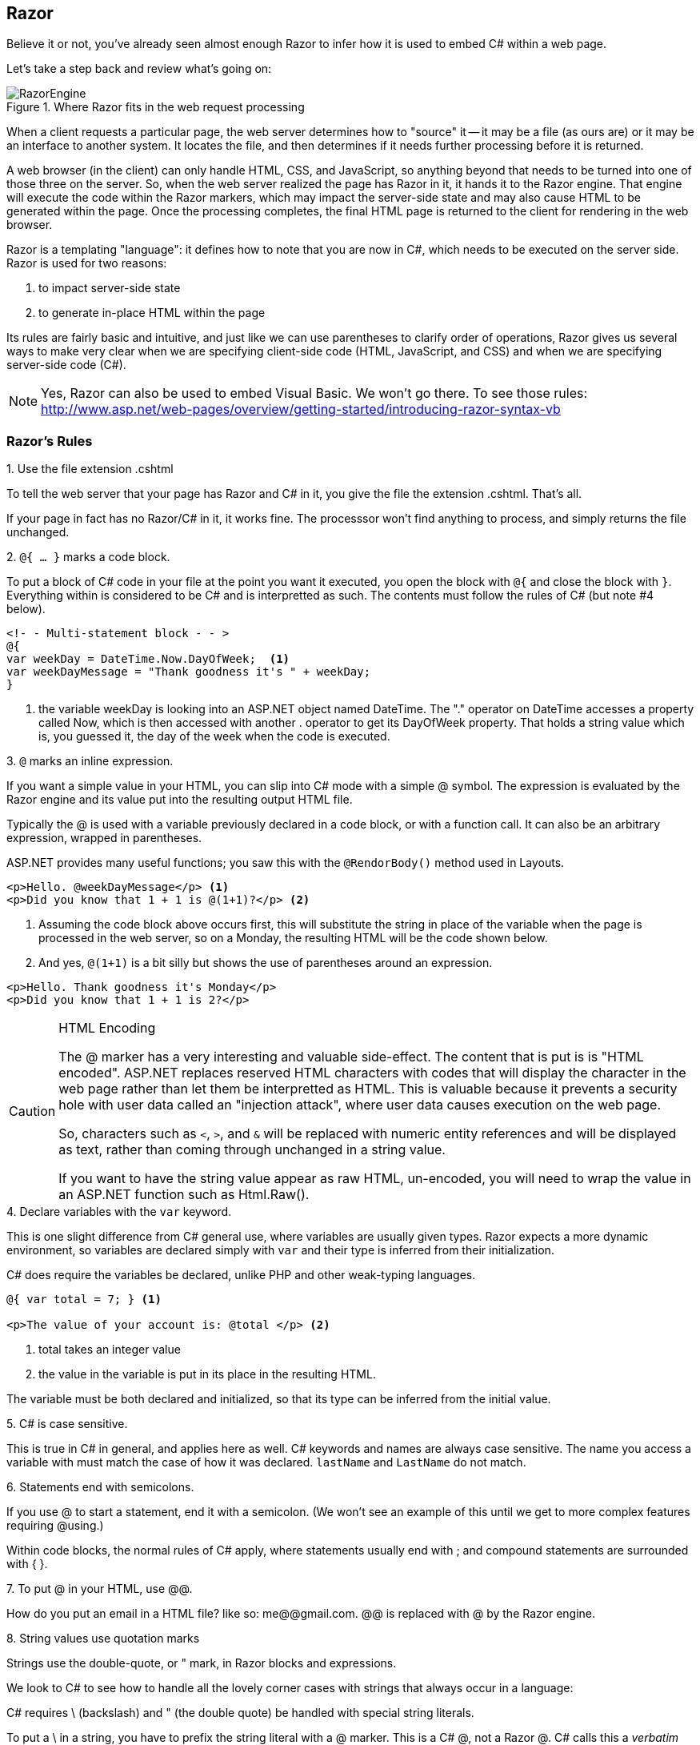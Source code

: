 == Razor

Believe it or not, you've already seen almost enough Razor to infer how it is used to embed C# within a web page.

Let's take a step back and review what's going on:

.Where Razor fits in the web request processing
image::images/RazorEngine.png[]

When a client requests a particular page, the web server determines how to "source" it -- it may be a file (as ours are) or it may be an interface to another system. It locates the file, and then determines if it needs further processing before it is returned. 

A web browser (in the client) can only handle HTML, CSS, and JavaScript, so anything beyond that needs to be turned into one of those three on the server. So, when the web server realized the page has Razor in it, it hands it to the Razor engine. That engine will execute the code within the Razor markers, which may impact the server-side state and may also cause HTML to be generated within the page. Once the processing completes, the final HTML page is returned to the client for rendering in the web browser.


Razor is a templating "language": it defines how to note that you are now in C#, which needs to be executed on the server side. Razor is used for two reasons:

. to impact server-side state
. to generate in-place HTML within the page

Its rules are fairly basic and intuitive, and just like we can use parentheses to clarify order of operations, Razor gives us several ways to make very clear when we are specifying client-side code (HTML, JavaScript, and CSS) and when we are specifying server-side code (C#).

[NOTE]
====
Yes, Razor can also be used to embed Visual Basic. We won't go there. To see those rules: http://www.asp.net/web-pages/overview/getting-started/introducing-razor-syntax-vb
====


=== Razor's Rules

.1. Use the file extension .cshtml
To tell the web server that your page has Razor and C# in it, you give the file the extension .cshtml. That's all.

If your page in fact has no Razor/C# in it, it works fine. The processsor won't find anything to process, and simply returns the file unchanged.


.2. `@{ ... }` marks a code block.

To put a block of C# code in your file at the point you want it executed, you open the block with `@{` and close the block with `}`. Everything within is considered to be C# and is interpretted as such. The contents must follow the rules of C# (but note #4 below).


[source,java]
----
<!- - Multi-statement block - - >  
@{  
var weekDay = DateTime.Now.DayOfWeek;  <1>
var weekDayMessage = "Thank goodness it's " + weekDay;  
}  
----
<1> the variable weekDay is looking into an ASP.NET object named DateTime. The "." operator on DateTime accesses a property called Now, which is then accessed with another . operator to get its DayOfWeek property. That holds a string value which is, you guessed it, the day of the week when the code is executed.

.3. `@` marks an inline expression.

If you want a simple value in your HTML, you can slip into C# mode with a simple @ symbol. The expression is evaluated by the Razor engine and its value put into the resulting output HTML file.

Typically the @ is used with a variable previously declared in a code block, or with a function call. It can also be an arbitrary expression, wrapped in parentheses.

ASP.NET provides many useful functions; you saw this with the `@RendorBody()` method used in Layouts. 

[source,java]
----
<p>Hello. @weekDayMessage</p> <1>
<p>Did you know that 1 + 1 is @(1+1)?</p> <2>
----

<1> Assuming the code block above occurs first, this will substitute the string in place of the variable when the page is processed in the web server, so on a Monday, the resulting HTML will be the code shown below.

<2> And yes, `@(1+1)` is a bit silly but shows the use of parentheses around an expression.

[source,java]
----
<p>Hello. Thank goodness it's Monday</p>
<p>Did you know that 1 + 1 is 2?</p>
----



.HTML Encoding
[CAUTION]
====
The @ marker has a very interesting and valuable side-effect. The content that is put is is "HTML encoded". ASP.NET replaces reserved HTML characters with codes that will display the character in the web page rather than let them be interpretted as HTML. This is valuable because it prevents a security hole with user data called an "injection attack", where user data causes execution on the web page.

So, characters such as ``<``, ``>``, and ``&`` will be replaced with numeric entity references and will be displayed as text, rather than coming through unchanged in a string value.

If you want to have the string value appear as raw HTML, un-encoded, you will need to wrap the value in an ASP.NET function such as Html.Raw().
====

.4. Declare variables with the `var` keyword.

This is one slight difference from C# general use, where variables are usually given types.
Razor expects a more dynamic environment, so variables are declared simply with `var` and their type is inferred from their initialization. 

C# does require the variables be declared, unlike PHP and other weak-typing languages.

[source,java]
----
@{ var total = 7; } <1>

<p>The value of your account is: @total </p> <2>
----

<1> total takes an integer value
<2> the value in the variable is put in its place in the resulting HTML.

The variable must be both declared and initialized, so that its type can be inferred from the initial value.

.5. C# is case sensitive.

This is true in C# in general, and applies here as well. C# keywords and names are always case sensitive. The name you access a variable with must match the case of how it was declared. `lastName` and `LastName` do not match.


.6. Statements end with semicolons.

If you use @ to start a statement, end it with a semicolon. (We won't see an example of this until we get to more complex features requiring @using.)

Within code blocks, the normal rules of C# apply, where statements usually end with ; and compound statements are surrounded with { }.


.7. To put @ in your HTML, use @@.

How do you put an email in a HTML file?  like so:  me@@gmail.com. @@ is replaced with @ by the Razor engine.


.8. String values use quotation marks

Strings use the double-quote, or " mark, in Razor blocks and expressions.

We look to C# to see how to handle all the lovely corner cases with strings that always occur in a language:

C# requires \ (backslash) and " (the double quote) be handled with special string literals.

To put a \ in a string, you have to prefix the string literal with a @ marker. This is a C# @, not a Razor @. C# calls this a __verbatim string literal__. This is because the \ marker is used to include character encodings in string literals.

[source,java]
----
<!-- Embedding a backslash in a string -->
@{ var filePath = @"C:\MyFolder\"; }
<p>The path is: @filePath</p>
----

To put a double quote within a string, you use the verbatim string literal and double up the double quote, like so:

[source,java]
----
<!-- Embedding double quotation marks in a string -->
@{ var quote = @"Then she said, ""Hello, how are you?"""; }
<p>@quote</p>
----

This renders as:
[source,HTML]
----
<p>Then she said, "Hello, how are you?"</p>
----


To continue a long string value across multiple lines, start with a verbatim string literal opening (`@"`) and then wherever you have newlines they will be ignored. Close the string with `"`.

.9. ASP.NET Objects are available to you in code blocks and inline expressions.

Even before we start declaring our own objects in C#, you will be working with many ASP.NET objects. You have already done this with layouts: the RenderBody, RenderSection, and other functions are actually methods on the Page object available by default in a page.

Objects have properties that describe their characteristices and methods that define actions on the object. You can read or change an object's properties and call its methods.

Besides the Page, you will have access to the Request that came in for the page, and many other system objects such as the DateTime object we've used already in our examples.

The Request object is an interesting one to explore:

[source,java]
----
<table border="1">
<tr>
    <td>Requested URL</td>
    <td>Relative Path</td>
    <td>Full Path</td>
    <td>HTTP Request Type</td>
</tr>
<tr>
    <td>@Request.Url</td> <1>
    <td>@Request.FilePath</td> <2>
    <td>@Request.MapPath(Request.FilePath)</td> <3>
    <td>@Request.RequestType</td> <4>
</tr>
</table>
----
<1> The Url property gives you the URL of the page
<2> FilePath gives you the path on the URL (after the domain name)
<3> MapPath is a method on Request that gives you the absolute path of the page on the server
<4> RequestType tells you if it was a GET or POST request.


.10. Everything outside the Razor markers is HTML.

So, HTML comments are used in HTML, and C# comments are used within Razor blocks.


.11. Put HTML inside Razor blocks with @: or <text>

You can actually include HTML within a Razor block by using any matching tags; the <text> tag is specific to Razor, but HTML tags such as <p> and <em> can also be used.

A single line of HTML can be included with @: at the start of the line.

You can also use inline expressions within those "HTML-inside-Razor" blocks - this can get confusing fast, so use this type of embedding carefully.

[source,java]
----
@{
    var minTemp = 75;
    
    <text>It is the month of @DateTime.Now.ToString("MMMM"), and
    it's a <em>great</em> day! <br /><p>You can go swimming if it's at
    least @minTemp degrees. </p></text>
    
    @: It is @DateTime.Now.DayOfWeek. <1>
    
    <p>We can just use the HTML markers too. And inline a value: @minTemp.</p>
}
----
<1> You might notice the closing . here -- why doesn't Razor consider it to be a dot operator? because there isn't a valid name following it. Razor keeps following dot operators as long as they are followed by names, but when they aren't, it stops and assumes the . is part of the HTML, not part of the inline expression. Razor's really clever that way.


.12. You can embed the C# if statement directly.

The C# if can be directly embedded with the @ operator rather than inside a code block. This may remind you of PHP, which does something similar:

[source,java]
----
@if(IsPost) { <1>
    <p>Hello, the time is @DateTime.Now and this page is a postback!</p> <2>
} else { <3>
    // All content between matched tags, followed by server code. <4>
    <p>Hello <em>stranger</em>, today is: <br /> </p>  @DateTime.Now
}
----
<1> IsPost is a property on the page which is true if the request was a POST of a form.
<2> This is HTML within the code block.
<3> Notice that the else uses curly braces but no additional @ symbols.
<4> The // is used to make a C# comment within the block.

.13. Razor comments use @* *@

Yes, you have HTML comments in your HTML.
Yes, you have C# comments in your code blocks.

You also have a third choice, which can be used in both places: Razor comments.

Razor comments are __removed__ by the Razor processor, so they will not be seen on the client. HTML comments are seen on the client.


==== Is that it?

There are a few more uses of Razor that we will see, such as @using, but we will explain them when we have enough context to make them useful.

Razor itself is a small set of conventions that allow you to embed C# within HTML. So alot of our "Razor" rules above are actually C# rules (verbatim string literals, variables, and case sensitivity, for example).  Helpers are also considered to be part of Razor; we saw some in Layout with the various Render calls that pull pages together from layout templates.

Razor also is used as a base in ASP.NET MVC, the next level of Web Development technology in the Microsoft stack.

I know Stack Overflow is a favorite landing pad when there are questions, but Microsoft Developer's Network maintains forums that you may find useful, specifically the * http://forums.asp.net/1224.aspx/1?ASP+NET+Web+Pages[ASP.NET Web Pages] forum.

=== An example: a simple calculator

Based on http://www.asp.net/web-pages/overview/getting-started/introducing-razor-syntax-c[Introduction to ASP.NET Web Programming Using the Razor Syntax (C#)]

.SimpleCalculator.cshtml
[source,java]
----
@{
    var result = 0;
    var message = "";
    if (IsPost) {
        // Retrieve the numbers the user entered.
        var num1 = Request["num1"].AsInt(); <1>
        var num2 = Request["num2"].AsInt();

        // Add the numbers and provide the result message
        result = num1 + num2;
        message = "Total = " + result;
    }
}

<!DOCTYPE html>
<html>
  <head>
    <title>Simple Calculator</title>
    
    <style type="text/css">
      body {font-family: Verdana, Arial; margin: 50px;}
      form {padding: 10px; border-style: solid; width: 250px;}
    </style>
  </head>

  <body>
    <p>Enter two integers and then click <strong>Add</strong>.</p>
    <form action="" method="post"> <2>
      <p><label for="num1">First Number:</label>
        <input type="text" name="num1" />
      </p>
      <p><label for="num2">Second Number:</label>
        <input type="text" name="num2" />
      </p>
      <p><input type="submit" value="Add" /></p>
    </form>

    <p>@message</p> <3>
  </body>
</html>
----
<1> The `Request` object is used to access a form's fields. Since field names are dynamic, the `[...]` syntax is used with the field name to get to the form field value, rather than dot notation. The values are available as strings, so the .AsInt() method is called on the string value to conver it to an integer.
<2> Notice ``post`` here -- that ensures when submit is clicked, the request is a post request, so IsPost is true in the C# code when the form is submitted. The original page request will be a get request.
<3>The result message is completely filled out in the message variable so that no text is output if the user has not yet submitted the form. An empty paragraph will be output before the form is submitted.

.GET and POST in HTTP
[NOTE]
====
HTTP requests are usually GET requests; forms can be submitted with either GET or POST. We use POST here so that we can use IsPost to determine that the form has been submitted (it keeps our code simple). POST is also used for long forms, to put the form values in the HTTP request rather than within the URL. A GET submission causes the values to be placed within the URL itself Google does this - check out the search URL next time you do a search.They use GET so the search result can be bookmarked. Since you set up the form, you get to decide how it will be submitted. This lets you handle form processing appropriately.
====

One thing our page lacks is error handling; we will see that there are calls we can make to check the input values and ensure they are valid integers prior to converting them to integers. There are several checks we may want to make, if our code is going to be used to control peoples' bank balances or fly shuttles to Mars. (Don't believe me? see http://www.hq.nasa.gov/office/pao/History/alsj/a11/a11.1201-pa.html)


=== Further Reading

* http://www.w3schools.com/aspnet/razor_syntax.asp
* http://www.asp.net/web-pages/overview/getting-started/introducing-razor-syntax-c
* http://www.asp.net/web-pages/overview/getting-started/introducing-aspnet-web-pages-2/getting-started
* http://www.asp.net/web-pages/overview/getting-started/introducing-aspnet-web-pages-2/intro-to-web-pages-programming
* http://www.asp.net/web-pages/overview/testing-and-debugging/aspnet-web-pages-razor-troubleshooting-guide
* http://www.asp.net/web-pages/overview/getting-started/aspnet-web-pages-razor-faq
* http://forums.asp.net/1224.aspx/1?ASP+NET+Web+Pages
* https://msdn.microsoft.com/en-us/library/gg606533(v=vs.100).aspx
http://blog.slaks.net/2011/01/dissecting-razor-part-1-pieces-of.html and Slak's other posts on Razor - very informative, something to return to once you've had some time with Razor.

=== Lab

. Forms are a big deal -- they bring a website to life, getting input from the user for a tailored experience in the app. In this chapter you were given a simple example that processes form results on the same page as the form. Build a form that collects interesting data from the user, and have it route its results to a _different_ page that then processes and displays the data entered. You can use either GET or POST as the action, since the target page is only used to process form results. It will not need to check IsPost, it can assume there is a Request with the values available.  Make your form be something you might want to collect data about, such as movies, a bucket list, songs, goals, magic cards, pokemon, flowers, birds, yarns, or beers. We can use this in later labs when we have a backing database.
